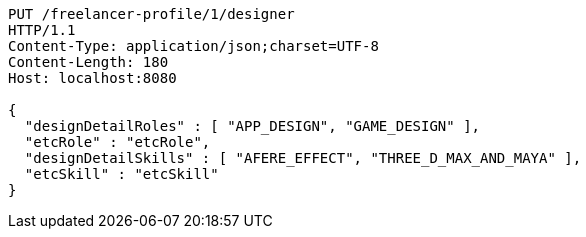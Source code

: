 [source,http,options="nowrap"]
----
PUT /freelancer-profile/1/designer
HTTP/1.1
Content-Type: application/json;charset=UTF-8
Content-Length: 180
Host: localhost:8080

{
  "designDetailRoles" : [ "APP_DESIGN", "GAME_DESIGN" ],
  "etcRole" : "etcRole",
  "designDetailSkills" : [ "AFERE_EFFECT", "THREE_D_MAX_AND_MAYA" ],
  "etcSkill" : "etcSkill"
}
----